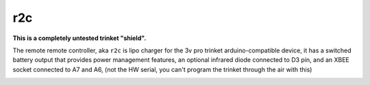 ===
r2c
===

**This is a completely untested trinket "shield".**

The remote remote controller, aka ``r2c`` is lipo charger for the 3v pro trinket
arduino-compatible device, it has a switched battery output that provides 
power management features, an optional infrared diode connected to D3 pin, and an XBEE
socket connected to A7 and A6, (not the HW serial, you can't program the trinket
through the air with this)

.. image:: r2c.png
    :alt: r2c 
    :scale: 50%
  

